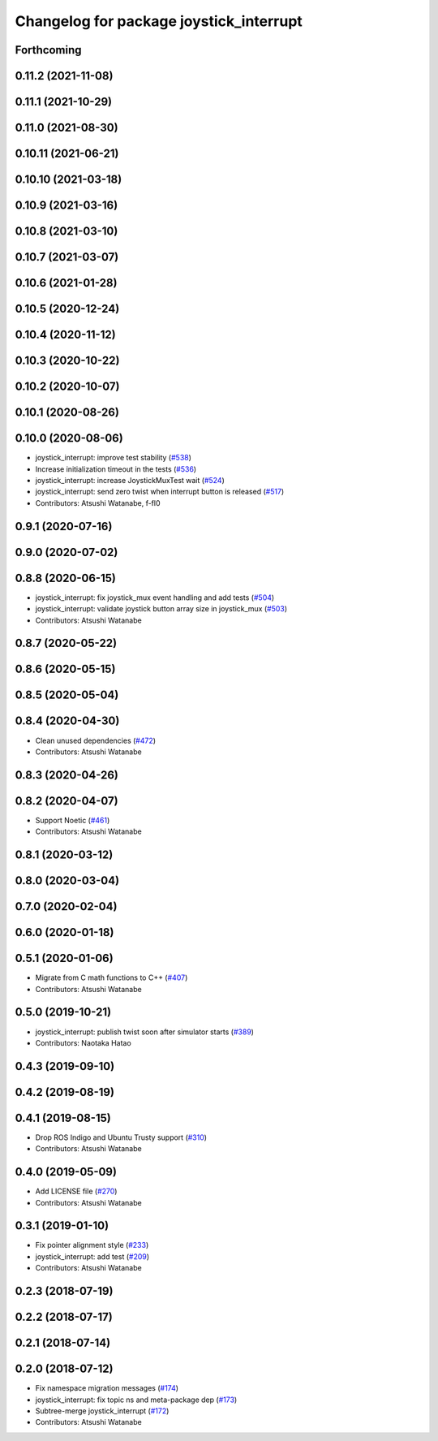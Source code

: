 ^^^^^^^^^^^^^^^^^^^^^^^^^^^^^^^^^^^^^^^^
Changelog for package joystick_interrupt
^^^^^^^^^^^^^^^^^^^^^^^^^^^^^^^^^^^^^^^^

Forthcoming
-----------

0.11.2 (2021-11-08)
-------------------

0.11.1 (2021-10-29)
-------------------

0.11.0 (2021-08-30)
-------------------

0.10.11 (2021-06-21)
--------------------

0.10.10 (2021-03-18)
--------------------

0.10.9 (2021-03-16)
-------------------

0.10.8 (2021-03-10)
-------------------

0.10.7 (2021-03-07)
-------------------

0.10.6 (2021-01-28)
-------------------

0.10.5 (2020-12-24)
-------------------

0.10.4 (2020-11-12)
-------------------

0.10.3 (2020-10-22)
-------------------

0.10.2 (2020-10-07)
-------------------

0.10.1 (2020-08-26)
-------------------

0.10.0 (2020-08-06)
-------------------
* joystick_interrupt: improve test stability (`#538 <https://github.com/at-wat/neonavigation/issues/538>`_)
* Increase initialization timeout in the tests (`#536 <https://github.com/at-wat/neonavigation/issues/536>`_)
* joystick_interrupt: increase JoystickMuxTest wait (`#524 <https://github.com/at-wat/neonavigation/issues/524>`_)
* joystick_interrupt: send zero twist when interrupt button is released (`#517 <https://github.com/at-wat/neonavigation/issues/517>`_)
* Contributors: Atsushi Watanabe, f-fl0

0.9.1 (2020-07-16)
------------------

0.9.0 (2020-07-02)
------------------

0.8.8 (2020-06-15)
------------------
* joystick_interrupt: fix joystick_mux event handling and add tests (`#504 <https://github.com/at-wat/neonavigation/issues/504>`_)
* joystick_interrupt: validate joystick button array size in joystick_mux (`#503 <https://github.com/at-wat/neonavigation/issues/503>`_)
* Contributors: Atsushi Watanabe

0.8.7 (2020-05-22)
------------------

0.8.6 (2020-05-15)
------------------

0.8.5 (2020-05-04)
------------------

0.8.4 (2020-04-30)
------------------
* Clean unused dependencies (`#472 <https://github.com/at-wat/neonavigation/issues/472>`_)
* Contributors: Atsushi Watanabe

0.8.3 (2020-04-26)
------------------

0.8.2 (2020-04-07)
------------------
* Support Noetic (`#461 <https://github.com/at-wat/neonavigation/issues/461>`_)
* Contributors: Atsushi Watanabe

0.8.1 (2020-03-12)
------------------

0.8.0 (2020-03-04)
------------------

0.7.0 (2020-02-04)
------------------

0.6.0 (2020-01-18)
------------------

0.5.1 (2020-01-06)
------------------
* Migrate from C math functions to C++ (`#407 <https://github.com/at-wat/neonavigation/issues/407>`_)
* Contributors: Atsushi Watanabe

0.5.0 (2019-10-21)
------------------
* joystick_interrupt: publish twist soon after simulator starts (`#389 <https://github.com/at-wat/neonavigation/issues/389>`_)
* Contributors: Naotaka Hatao

0.4.3 (2019-09-10)
------------------

0.4.2 (2019-08-19)
------------------

0.4.1 (2019-08-15)
------------------
* Drop ROS Indigo and Ubuntu Trusty support (`#310 <https://github.com/at-wat/neonavigation/issues/310>`_)
* Contributors: Atsushi Watanabe

0.4.0 (2019-05-09)
------------------
* Add LICENSE file (`#270 <https://github.com/at-wat/neonavigation/issues/270>`_)
* Contributors: Atsushi Watanabe

0.3.1 (2019-01-10)
------------------
* Fix pointer alignment style (`#233 <https://github.com/at-wat/neonavigation/issues/233>`_)
* joystick_interrupt: add test (`#209 <https://github.com/at-wat/neonavigation/issues/209>`_)
* Contributors: Atsushi Watanabe

0.2.3 (2018-07-19)
------------------

0.2.2 (2018-07-17)
------------------

0.2.1 (2018-07-14)
------------------

0.2.0 (2018-07-12)
------------------
* Fix namespace migration messages (`#174 <https://github.com/at-wat/neonavigation/issues/174>`_)
* joystick_interrupt: fix topic ns and meta-package dep (`#173 <https://github.com/at-wat/neonavigation/issues/173>`_)
* Subtree-merge joystick_interrupt (`#172 <https://github.com/at-wat/neonavigation/issues/172>`_)
* Contributors: Atsushi Watanabe
